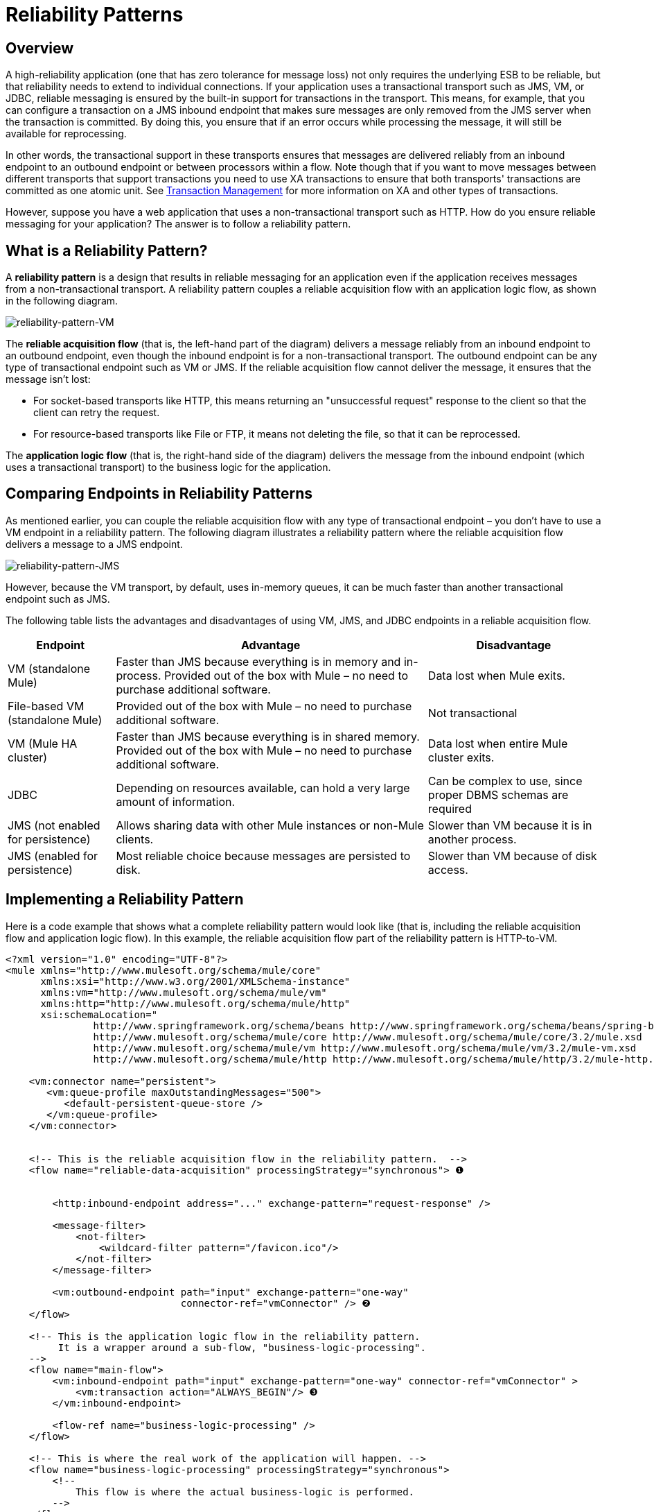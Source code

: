 = Reliability Patterns

== Overview

A high-reliability application (one that has zero tolerance for message loss) not only requires the underlying ESB to be reliable, but that reliability needs to extend to individual connections. If your application uses a transactional transport such as JMS, VM, or JDBC, reliable messaging is ensured by the built-in support for transactions in the transport. This means, for example, that you can configure a transaction on a JMS inbound endpoint that makes sure messages are only removed from the JMS server when the transaction is committed. By doing this, you ensure that if an error occurs while processing the message, it will still be available for reprocessing.

In other words, the transactional support in these transports ensures that messages are delivered reliably from an inbound endpoint to an outbound endpoint or between processors within a flow. Note though that if you want to move messages between different transports that support transactions you need to use XA transactions to ensure that both transports' transactions are committed as one atomic unit. See link:/mule-user-guide/v/3.2/transaction-management[Transaction Management] for more information on XA and other types of transactions.

However, suppose you have a web application that uses a non-transactional transport such as HTTP. How do you ensure reliable messaging for your application? The answer is to follow a reliability pattern.

== What is a Reliability Pattern?

A *reliability pattern* is a design that results in reliable messaging for an application even if the application receives messages from a non-transactional transport. A reliability pattern couples a reliable acquisition flow with an application logic flow, as shown in the following diagram.

image:reliability-pattern-VM.png[reliability-pattern-VM]

The *reliable acquisition flow* (that is, the left-hand part of the diagram) delivers a message reliably from an inbound endpoint to an outbound endpoint, even though the inbound endpoint is for a non-transactional transport. The outbound endpoint can be any type of transactional endpoint such as VM or JMS. If the reliable acquisition flow cannot deliver the message, it ensures that the message isn't lost:

* For socket-based transports like HTTP, this means returning an "unsuccessful request" response to the client so that the client can retry the request.
* For resource-based transports like File or FTP, it means not deleting the file, so that it can be reprocessed.

The *application logic flow* (that is, the right-hand side of the diagram) delivers the message from the inbound endpoint (which uses a transactional transport) to the business logic for the application.

== Comparing Endpoints in Reliability Patterns

As mentioned earlier, you can couple the reliable acquisition flow with any type of transactional endpoint – you don't have to use a VM endpoint in a reliability pattern. The following diagram illustrates a reliability pattern where the reliable acquisition flow delivers a message to a JMS endpoint.

image:reliability-pattern-JMS.jpeg[reliability-pattern-JMS]

However, because the VM transport, by default, uses in-memory queues, it can be much faster than another transactional endpoint such as JMS.

The following table lists the advantages and disadvantages of using VM, JMS, and JDBC endpoints in a reliable acquisition flow.

[%header%autowidth.spread]
|===
|Endpoint |Advantage |Disadvantage
|VM (standalone Mule) |Faster than JMS because everything is in memory and in-process. Provided out of the box with Mule – no need to purchase additional software. |Data lost when Mule exits.
|File-based VM (standalone Mule) |Provided out of the box with Mule – no need to purchase additional software. |Not transactional
|VM (Mule HA cluster) |Faster than JMS because everything is in shared memory. Provided out of the box with Mule – no need to purchase additional software. |Data lost when entire Mule cluster exits.
|JDBC |Depending on resources available, can hold a very large amount of information. |Can be complex to use, since proper DBMS schemas are required
|JMS (not enabled for persistence) |Allows sharing data with other Mule instances or non-Mule clients. |Slower than VM because it is in another process.
|JMS (enabled for persistence) |Most reliable choice because messages are persisted to disk. |Slower than VM because of disk access.
|===

== Implementing a Reliability Pattern

Here is a code example that shows what a complete reliability pattern would look like (that is, including the reliable acquisition flow and application logic flow). In this example, the reliable acquisition flow part of the reliability pattern is HTTP-to-VM.

[source, xml, linenums]
----
<?xml version="1.0" encoding="UTF-8"?>
<mule xmlns="http://www.mulesoft.org/schema/mule/core"
      xmlns:xsi="http://www.w3.org/2001/XMLSchema-instance"
      xmlns:vm="http://www.mulesoft.org/schema/mule/vm"
      xmlns:http="http://www.mulesoft.org/schema/mule/http"
      xsi:schemaLocation="
               http://www.springframework.org/schema/beans http://www.springframework.org/schema/beans/spring-beans-3.0.xsd
               http://www.mulesoft.org/schema/mule/core http://www.mulesoft.org/schema/mule/core/3.2/mule.xsd
               http://www.mulesoft.org/schema/mule/vm http://www.mulesoft.org/schema/mule/vm/3.2/mule-vm.xsd
               http://www.mulesoft.org/schema/mule/http http://www.mulesoft.org/schema/mule/http/3.2/mule-http.xsd">

    <vm:connector name="persistent">
       <vm:queue-profile maxOutstandingMessages="500">
          <default-persistent-queue-store />
       </vm:queue-profile>
    </vm:connector>


    <!-- This is the reliable acquisition flow in the reliability pattern.  -->
    <flow name="reliable-data-acquisition" processingStrategy="synchronous"> ❶


        <http:inbound-endpoint address="..." exchange-pattern="request-response" />

        <message-filter>
            <not-filter>
                <wildcard-filter pattern="/favicon.ico"/>
            </not-filter>
        </message-filter>

        <vm:outbound-endpoint path="input" exchange-pattern="one-way"
                              connector-ref="vmConnector" /> ❷
    </flow>

    <!-- This is the application logic flow in the reliability pattern.
         It is a wrapper around a sub-flow, "business-logic-processing".
    -->
    <flow name="main-flow">
	<vm:inbound-endpoint path="input" exchange-pattern="one-way" connector-ref="vmConnector" >
            <vm:transaction action="ALWAYS_BEGIN"/> ❸
        </vm:inbound-endpoint>

        <flow-ref name="business-logic-processing" />
    </flow>

    <!-- This is where the real work of the application will happen. -->
    <flow name="business-logic-processing" processingStrategy="synchronous">
        <!--
            This flow is where the actual business-logic is performed.
        -->
    </flow>
</mule>
----

Some things to notice in particular about the code in the reliable acquisition flow:

❶ The flow specifies a synchronous processing strategy (`processingStrategy="synchronous"`). In a synchronous processing strategy, the entire flow is processed in the receiver thread. This ensures that the transfer to the VM endpoint happens in the same thread. See link:/mule-user-guide/v/3.2/flow-processing-strategies[Flow Processing Strategies] for further details about the synchronous processing strategy. +
❷ The message is written to the VM queue. It is now available for processing by the main flow. +
❸ The message is read from the VM queue transactionally. This ensures that if any error occurs, the read will be rolled back and the message reprocessed.

Here is the code for a complete reliablity pattern where the the reliable acquisition flow part of the reliability pattern is HTTP-to-JMS.

[source, xml, linenums]
----
<?xml version="1.0" encoding="UTF-8"?>
<mule xmlns="http://www.mulesoft.org/schema/mule/core"
      xmlns:xsi="http://www.w3.org/2001/XMLSchema-instance"
      xmlns:jms="http://www.mulesoft.org/schema/mule/jms"
      xmlns:http="http://www.mulesoft.org/schema/mule/http"
      xsi:schemaLocation="
               http://www.mulesoft.org/schema/mule/core http://www.mulesoft.org/schema/mule/core/3.2/mule.xsd
               http://www.mulesoft.org/schema/mule/http http://www.mulesoft.org/schema/mule/http/3.2/mule-http.xsd
               http://www.mulesoft.org/schema/mule/jms http://www.mulesoft.org/schema/mule/jms/3.2/mule-jms.xsd
               http://www.mulesoft.org/schema/mule/test http://www.mulesoft.org/schema/mule/test/3.2/mule-test.xsd">

    <jms:activemq-connector name="jmsConnector"
        brokerURL="tcp://localhost:61616">
    </jms:activemq-connector>

    <!-- This is the reliable acquisition flow in the reliability pattern.  -->
    <flow name="reliable-data-acquisition" processingStrategy="synchronous">

        <http:inbound-endpoint address="..." exchange-pattern="...-response" />

        <message-filter>
            <not-filter>
                <wildcard-filter pattern="/favicon.ico"/>
            </not-filter>
        </message-filter>

        <jms:outbound-endpoint queue="input" exchange-pattern="one-way"/>
    </flow>

    <!-- This is the application logic flow in the reliability pattern.
         It is a wrapper around a sub-flow, "business-logic-processing".
    -->
    <flow name="main-flow">
	<jms:inbound-endpoint queue="input" exchange-pattern="request-response">
            <jms:transaction action="ALWAYS_BEGIN"/>
        </jms:inbound-endpoint>

        <flow-ref name="business-logic-processing" />
    </flow>

    <!-- This is where the real work of the application will happen. -->
    <flow name="business-logic-processing" processingStrategy="synchronous">
        <!--
            This flow is where the actual business-logic is performed.
        -->
    </flow>
</mule>
----

== Implementing a Reliable Acquisition Flow

Let's focus on the reliable acquisition flow part of the reliability pattern. Furthermore, let's concentrate on reliable acquisition flows that have a non-transactional inbound endpoint. You've already seen in mmc:Implementing a Reliable Message Pattern what a reliable acquisition flow for an HTTP inbound endpoint to a VM or JMS outbound endpoint looks like. Let's look at three other scenarios: FTP-to-VM, File-to-VM, and IMAP-to-VM.

You can change the outbound endpoint in each of the following examples to JMS. Remember to replace the XML namespace and XML schema locations to the ones appropriate for a JMS transport:

[source, xml, linenums]
----
xmlns:vm="http://www.mulesoft.org/schema/mule/vm"

      xsi:schemaLocation="
               http://www.mulesoft.org/schema/mule/vm http://www.mulesoft.org/schema/mule/vm/3.2/mule-vm.xsd
----

And replace the outbound endpoints accordingly.

=== FTP to VM

The following code implements a reliable acquisition flow from an FTP inbound endpoint to a JMS outbound endpoint:

[source, xml, linenums]
----
<?xml version="1.0" encoding="UTF-8"?>
<mule xmlns="http://www.mulesoft.org/schema/mule/core"
      xmlns:xsi="http://www.w3.org/2001/XMLSchema-instance"
      xmlns:mule="http://www.mulesoft.org/schema/mule/core"
      xmlns:ftp="http://www.mulesoft.org/schema/mule/ftp"
      xmlns:vm="http://www.mulesoft.org/schema/mule/vm"
      xmlns:test="http://www.mulesoft.org/schema/mule/test"
    xsi:schemaLocation="
        http://www.mulesoft.org/schema/mule/core http://www.mulesoft.org/schema/mule/core/3.2/mule.xsd
        http://www.mulesoft.org/schema/mule/test http://www.mulesoft.org/schema/mule/test/3.2/mule-test.xsd
        http://www.mulesoft.org/schema/mule/vm http://www.mulesoft.org/schema/mule/jms/3.2/mule-vm.xsd
        http://www.mulesoft.org/schema/mule/ftp http://www.mulesoft.org/schema/mule/ftp/3.2/mule-ftp.xsd">


    <flow name="ftp-reliability" processingStrategy="synchronous"> ❶

        <ftp:inbound-endpoint user="dirk" password="dirk" host="localhost" port="2121" path="/">
            <idempotent-redelivery-policy maxRedeliveryCount="2"> ❷
                <dead-letter-queue>
                    <vm:endpoint path="error-queue" />❸
                </dead-letter-queue>
            </idempotent-redelivery-policy>
        <ftp:inbound-endpoint/>
        <custom-transformer class="mycompany.mule.transformers.FTPInput"/>
        <vm:outbound-endpoint path="from-ftp" exchange-pattern="one-way"/>
    </flow>
</mule>
----

Notice that as is the case for the HTTP-to-JMS scenario:

❶ The flow specifies a synchronous flow strategy (`processingStrategy="synchronous"`).

Note also that because we are calling a transformer, we have to allow for the possibility that it might fail and throw an exception. If it does, the file will be reprocessed, and might throw the same exception, and so on. To avoid an infinite loop, we used the redelivery policy configered at ❷. This, after the second time the same file is redelivered to the inbound endpoint, will send the file to the error queue at ❸, and declare success, which will allow the file to be redelivered.

=== File to VM

The following code implements a reliable acquisition flow from an File inbound endpoint to a JMS outbound endpoint:

[source, xml, linenums]
----
<?xml version="1.0" encoding="UTF-8"?>
<mule xmlns="http://www.mulesoft.org/schema/mule/core"
      xmlns:xsi="http://www.w3.org/2001/XMLSchema-instance"
      xmlns:mule="http://www.mulesoft.org/schema/mule/core"
      xmlns:file="http://www.mulesoft.org/schema/mule/file"
      xmlns:vm="http://www.mulesoft.org/schema/mule/vm"
    xsi:schemaLocation="
        http://www.mulesoft.org/schema/mule/core http://www.mulesoft.org/schema/mule/core/3.2/mule.xsd
        http://www.mulesoft.org/schema/mule/test http://www.mulesoft.org/schema/mule/test/3.2/mule-test.xsd
        http://www.mulesoft.org/schema/mule/jms http://www.mulesoft.org/schema/mule/jms/3.2/mule-jms.xsd
        http://www.mulesoft.org/schema/mule/file http://www.mulesoft.org/schema/mule/file/3.2/mule-file.xsd">

    <file:connector name="fileConnector" streaming="false"/>

    <flow name="file-reliability" processingStrategy="synchronous"> ❶

        <file:inbound-endpoint path="/tmp/file2ftp/ftp-home/dirk">
            <idempotent-redelivery-policy maxRedeliveryCount="2"> ❷
                <dead-letter-queue>
                    <vm:endpoint path="error-queue" />
                </dead-letter-queue>
            </idempotent-redelivery-policy>
        </file:inbound-endpoint>
        <custom-transformer class="mycompany.mule.transformers.FTPInput"/>
        <vm:outbound-endpoint path="from-file"/>
    </flow>
</mule>
----

Here too, the flow specifies:

❶ A synchronous flow strategy. +
❷ A redelivery policy

Also notice that the configuration of the file connector specifies `streaming="false"`. This is required here, since closing the stream has the side effect of deleting the file. Note also that other File transport flags like `moveTo` and `workDirectory` should not be used in reliability patterns, as they will move or rename the file in ways that interfere with reprocessing it on failure.

=== IMAP to VM

[source, xml, linenums]
----
<?xml version="1.0" encoding="UTF-8"?>
<mule xmlns="http://www.mulesoft.org/schema/mule/core"
      xmlns:xsi="http://www.w3.org/2001/XMLSchema-instance"
      xmlns:mule="http://www.mulesoft.org/schema/mule/core"
      xmlns:imap="http://www.mulesoft.org/schema/mule/imap"
      xmlns:vm="http://www.mulesoft.org/schema/mule/vm"
      xmlns:test="http://www.mulesoft.org/schema/mule/test"
    xsi:schemaLocation="
        http://www.mulesoft.org/schema/mule/core http://www.mulesoft.org/schema/mule/core/3.2/mule.xsd
        http://www.mulesoft.org/schema/mule/test http://www.mulesoft.org/schema/mule/test/3.2/mule-test.xsd
        http://www.mulesoft.org/schema/mule/jms http://www.mulesoft.org/schema/mule/jms/3.2/mule-jms.xsd
        http://www.mulesoft.org/schema/mule/imap http://www.mulesoft.org/schema/mule/imap/3.2/mule-imap.xsd">

    <imap:connector name="imapConnector" mailboxFolder="INBOX.MuleTest" deleteReadMessages="false"/>
    <jms:activemq-connector name="amqConnector" brokerURL="tcp://localhost:61616"/>

    <flow name="imap-reliability" processingStrategy="synchronous">
        <imap:inbound-endpoint host="localhost" port="143" user="dirk" password="dirk">
            <wildcard-filter pattern="*"/>
        </imap:inbound-endpoint>
        <vm:outbound-endpoint path="from-imap"/>
    </flow>
</mule>
----

As is the case in the other reliable acquisition flows, this flow specifies:

❶ A synchronous flow strategy. +
❷ The JMS outbound endpoint configures a transaction.

Also notice that `deleteReadMessages="false"` is configured on the imap connector. This is required here so that messages stay in the mailbox when the processing encounters an error. Also, `wildcard-filter` must be configured on the endpoint to mark messages that were successfully processed. This is required so those messages won't be processed again.

== General Considerations

Here are a number of things to consider in implementing the reliability pattern:

* Always use a transaction when the transport allows you to do so.
* Always use a synchronous processing strategy in the acquisition flow.
* Use an XA transaction for bridging transports, that is, where you want to enlist multiple managed resources within the same transaction.
* The reliability of JMS is tied to the MQ implementation and how it is configured. Most MQ implementations allow you to configure whether messages are to be stored in memory only or to be persisted. You can achieve reliability only if you configure the MQ server to persistently store messages before sending them forward. Otherwise, you risk losing messages in case of an MQ server crash.
* Reliability has performance implications.
* If the outbound transport in the reliable acquisition flow is not transactional (for example, a flow from file-to-FTP), the only way to ensure message delivery is to turn off threading on the respective connector. To understand this, imagine if an exception occurs while sending the message to the outbound endpoint (this might happen if the FTP server is down). If threading is not turned off, the caller may not notice the exception. That's because the exception occurred in a different thread, and there is no way that one thread can see exceptions that occur in another thread. The following example shows how to turn off threading in the connector:

[source, xml, linenums]
----
<ftp:connector name="ftpConn">
<dispatcher-threading-profile doThreading="false"/>
</ftp:connector>
----

link:/mule-management-console/v/3.2/monitoring-a-cluster[<< Previous: *Monitoring a Cluster*]

link:/mule-management-console/v/3.2/deploying-applications[Next: *Deploying Applications* >>]
